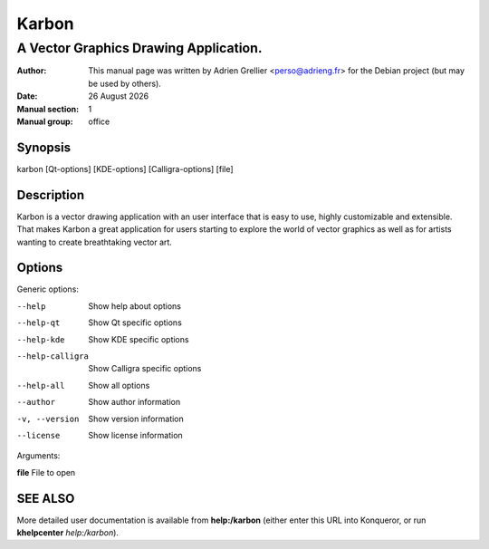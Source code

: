 =======
Karbon
=======

--------------------------------------
A Vector Graphics Drawing Application.
--------------------------------------

:Author: This manual page was written by Adrien Grellier <perso@adrieng.fr> for the Debian project (but may be used by others).
:Date: |date|
:Manual section: 1
:Manual group: office


Synopsis
========

karbon [Qt-options] [KDE-options] [Calligra-options] [file]

Description
===========

Karbon is a vector drawing application with an user interface that is easy to
use, highly customizable and extensible. That makes Karbon a great application
for users starting to explore the world of vector graphics as well as for
artists wanting to create breathtaking vector art.

Options
=======

Generic options:

--help                    Show help about options
--help-qt                 Show Qt specific options
--help-kde                Show KDE specific options
--help-calligra           Show Calligra specific options
--help-all                Show all options
--author                  Show author information
-v, --version             Show version information
--license                 Show license information

Arguments:

**file**                  File to open


SEE ALSO
=========

More detailed user documentation is available from **help:/karbon** (either enter this URL into Konqueror, or run **khelpcenter** *help:/karbon*).


.. |date| date:: %y %B %Y

